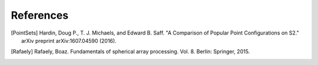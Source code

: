 References
==========

.. [PointSets] Hardin, Doug P., T. J. Michaels, and Edward B. Saff. "A Comparison of Popular Point Configurations on S2." arXiv preprint arXiv:1607.04590 (2016).
.. [Rafaely] Rafaely, Boaz. Fundamentals of spherical array processing. Vol. 8. Berlin: Springer, 2015.
